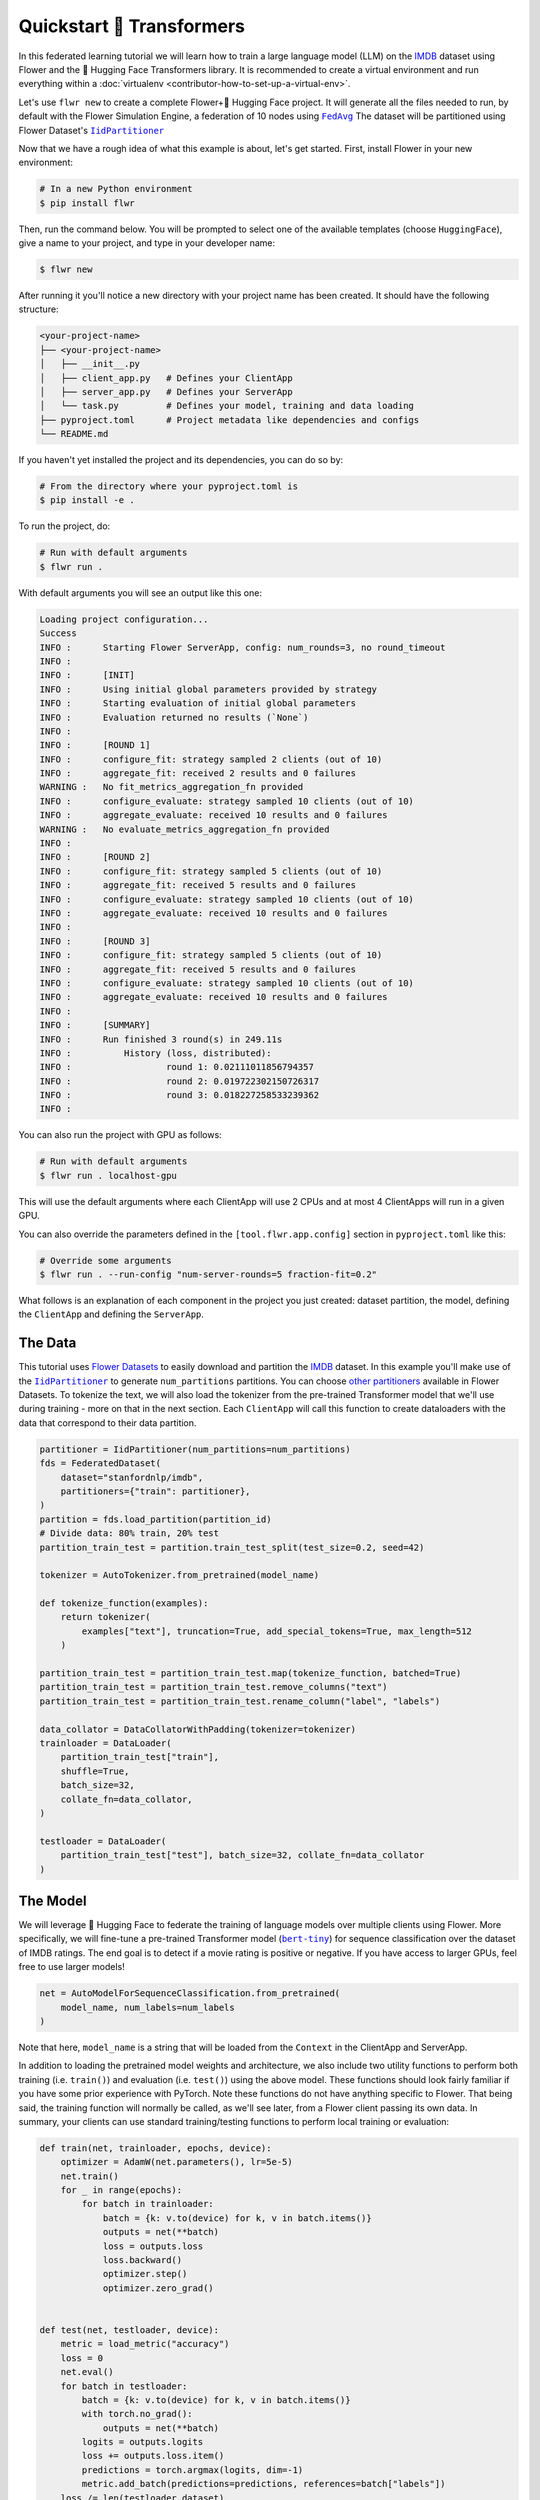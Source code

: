 .. _quickstart-huggingface:

###########################
 Quickstart 🤗 Transformers
###########################

In this federated learning tutorial we will learn how to train a large
language model (LLM) on the `IMDB
<https://huggingface.co/datasets/stanfordnlp/imdb>`_ dataset using Flower and the 🤗 Hugging
Face Transformers library. It is recommended to create a virtual
environment and run everything within a :doc:`virtualenv
<contributor-how-to-set-up-a-virtual-env>`.

Let's use ``flwr new`` to create a complete Flower+🤗 Hugging Face project.
It will generate all the files needed to run, by default with the Flower
Simulation Engine, a federation of 10 nodes using |fedavg|_
The dataset will be partitioned using Flower Dataset's |iidpartitioner|_

Now that we have a rough idea of what this example is about, let's get
started. First, install Flower in your new environment:

.. code:: shell

   # In a new Python environment
   $ pip install flwr

Then, run the command below. You will be prompted to select one of the
available templates (choose ``HuggingFace``), give a name to your
project, and type in your developer name:

.. code:: shell

   $ flwr new

After running it you'll notice a new directory with your project name
has been created. It should have the following structure:

.. code:: shell

   <your-project-name>
   ├── <your-project-name>
   │   ├── __init__.py
   │   ├── client_app.py   # Defines your ClientApp
   │   ├── server_app.py   # Defines your ServerApp
   │   └── task.py         # Defines your model, training and data loading
   ├── pyproject.toml      # Project metadata like dependencies and configs
   └── README.md

If you haven't yet installed the project and its dependencies, you can
do so by:

.. code:: shell

   # From the directory where your pyproject.toml is
   $ pip install -e .

To run the project, do:

.. code:: shell

   # Run with default arguments
   $ flwr run .

With default arguments you will see an output like this one:

.. code:: shell

   Loading project configuration...
   Success
   INFO :      Starting Flower ServerApp, config: num_rounds=3, no round_timeout
   INFO :
   INFO :      [INIT]
   INFO :      Using initial global parameters provided by strategy
   INFO :      Starting evaluation of initial global parameters
   INFO :      Evaluation returned no results (`None`)
   INFO :
   INFO :      [ROUND 1]
   INFO :      configure_fit: strategy sampled 2 clients (out of 10)
   INFO :      aggregate_fit: received 2 results and 0 failures
   WARNING :   No fit_metrics_aggregation_fn provided
   INFO :      configure_evaluate: strategy sampled 10 clients (out of 10)
   INFO :      aggregate_evaluate: received 10 results and 0 failures
   WARNING :   No evaluate_metrics_aggregation_fn provided
   INFO :
   INFO :      [ROUND 2]
   INFO :      configure_fit: strategy sampled 5 clients (out of 10)
   INFO :      aggregate_fit: received 5 results and 0 failures
   INFO :      configure_evaluate: strategy sampled 10 clients (out of 10)
   INFO :      aggregate_evaluate: received 10 results and 0 failures
   INFO :
   INFO :      [ROUND 3]
   INFO :      configure_fit: strategy sampled 5 clients (out of 10)
   INFO :      aggregate_fit: received 5 results and 0 failures
   INFO :      configure_evaluate: strategy sampled 10 clients (out of 10)
   INFO :      aggregate_evaluate: received 10 results and 0 failures
   INFO :
   INFO :      [SUMMARY]
   INFO :      Run finished 3 round(s) in 249.11s
   INFO :          History (loss, distributed):
   INFO :                  round 1: 0.02111011856794357
   INFO :                  round 2: 0.019722302150726317
   INFO :                  round 3: 0.018227258533239362
   INFO :

You can also run the project with GPU as follows:

.. code:: shell

   # Run with default arguments
   $ flwr run . localhost-gpu

This will use the default arguments where each ClientApp will use 2 CPUs
and at most 4 ClientApps will run in a given GPU.

You can also override the parameters defined in the
``[tool.flwr.app.config]`` section in ``pyproject.toml`` like this:

.. code:: shell

   # Override some arguments
   $ flwr run . --run-config "num-server-rounds=5 fraction-fit=0.2"

What follows is an explanation of each component in the project you just
created: dataset partition, the model, defining the ``ClientApp`` and
defining the ``ServerApp``.

**********
 The Data
**********

This tutorial uses `Flower Datasets <https://flower.ai/docs/datasets/>`_
to easily download and partition the `IMDB
<https://huggingface.co/datasets/stanfordnlp/imdb>`_ dataset. In this
example you'll make use of the |iidpartitioner|_
to generate ``num_partitions`` partitions. You can choose |otherpartitioners|_
available in Flower Datasets. To tokenize the text, we will also load
the tokenizer from the pre-trained Transformer model that we'll use
during training - more on that in the next section. Each ``ClientApp``
will call this function to create dataloaders with the data that
correspond to their data partition.

.. code:: python

   partitioner = IidPartitioner(num_partitions=num_partitions)
   fds = FederatedDataset(
       dataset="stanfordnlp/imdb",
       partitioners={"train": partitioner},
   )
   partition = fds.load_partition(partition_id)
   # Divide data: 80% train, 20% test
   partition_train_test = partition.train_test_split(test_size=0.2, seed=42)

   tokenizer = AutoTokenizer.from_pretrained(model_name)

   def tokenize_function(examples):
       return tokenizer(
           examples["text"], truncation=True, add_special_tokens=True, max_length=512
       )

   partition_train_test = partition_train_test.map(tokenize_function, batched=True)
   partition_train_test = partition_train_test.remove_columns("text")
   partition_train_test = partition_train_test.rename_column("label", "labels")

   data_collator = DataCollatorWithPadding(tokenizer=tokenizer)
   trainloader = DataLoader(
       partition_train_test["train"],
       shuffle=True,
       batch_size=32,
       collate_fn=data_collator,
   )

   testloader = DataLoader(
       partition_train_test["test"], batch_size=32, collate_fn=data_collator
   )

***********
 The Model
***********

We will leverage 🤗 Hugging Face to federate the training of language
models over multiple clients using Flower. More specifically, we will
fine-tune a pre-trained Transformer model (|berttiny|_) for sequence
classification over the dataset of IMDB ratings. The end goal is to
detect if a movie rating is positive or negative. If you have access to
larger GPUs, feel free to use larger models!

.. code:: python

   net = AutoModelForSequenceClassification.from_pretrained(
       model_name, num_labels=num_labels
   )

Note that here, ``model_name`` is a string that will be loaded from the
``Context`` in the ClientApp and ServerApp.

In addition to loading the pretrained model weights and architecture, we
also include two utility functions to perform both training (i.e.
``train()``) and evaluation (i.e. ``test()``) using the above model.
These functions should look fairly familiar if you have some prior
experience with PyTorch. Note these functions do not have anything
specific to Flower. That being said, the training function will normally
be called, as we'll see later, from a Flower client passing its own
data. In summary, your clients can use standard training/testing
functions to perform local training or evaluation:

.. code:: python

   def train(net, trainloader, epochs, device):
       optimizer = AdamW(net.parameters(), lr=5e-5)
       net.train()
       for _ in range(epochs):
           for batch in trainloader:
               batch = {k: v.to(device) for k, v in batch.items()}
               outputs = net(**batch)
               loss = outputs.loss
               loss.backward()
               optimizer.step()
               optimizer.zero_grad()


   def test(net, testloader, device):
       metric = load_metric("accuracy")
       loss = 0
       net.eval()
       for batch in testloader:
           batch = {k: v.to(device) for k, v in batch.items()}
           with torch.no_grad():
               outputs = net(**batch)
           logits = outputs.logits
           loss += outputs.loss.item()
           predictions = torch.argmax(logits, dim=-1)
           metric.add_batch(predictions=predictions, references=batch["labels"])
       loss /= len(testloader.dataset)
       accuracy = metric.compute()["accuracy"]
       return loss, accuracy

***************
 The ClientApp
***************

The main changes we have to make to use 🤗 Hugging Face with `Flower` will
be found in the ``get_weights()`` and ``set_weights()`` functions. Under
the hood, the ``transformers`` library uses `PyTorch`, which means we
can reuse the ``get_weights()`` and ``set_weights()`` code that we
defined in the :doc:`Quickstart PyTorch tutorial
<tutorial-quickstart-pytorch>`. As a reminder, in ``get_weights()``,
PyTorch model parameters are extracted and represented as a list of
NumPy arrays. The ``set_weights()`` function that's the oposite: given a
list of NumPy arrays it applies them to an existing PyTorch model. Doing
this in fairly easy in PyTorch.

.. note::

   The specific implementation of ``get_weights()`` and
   ``set_weights()`` depends on the type of models you use. The ones
   shown below work for a wide range of PyTorch models but you might
   need to adjust them if you have more exotic model architectures.

.. code:: python

   def get_weights(net):
       return [val.cpu().numpy() for _, val in net.state_dict().items()]


   def set_weights(net, parameters):
       params_dict = zip(net.state_dict().keys(), parameters)
       state_dict = OrderedDict({k: torch.tensor(v) for k, v in params_dict})
       net.load_state_dict(state_dict, strict=True)

The rest of the functionality is directly inspired by the centralized
case. The ``fit()`` method in the client trains the model using the
local dataset. Similarly, the ``evaluate()`` method is used to evaluate
the model received on a held-out validation set that the client might
have:

.. code:: python

   class FlowerClient(NumPyClient):
       def __init__(self, net, trainloader, testloader, local_epochs):
           self.net = net
           self.trainloader = trainloader
           self.testloader = testloader
           self.local_epochs = local_epochs
           self.device = torch.device("cuda:0" if torch.cuda.is_available() else "cpu")
           self.net.to(self.device)

       def fit(self, parameters, config):
           set_weights(self.net, parameters)
           train(self.net, self.trainloader, epochs=self.local_epochs, device=self.device)
           return get_weights(self.net), len(self.trainloader), {}

       def evaluate(self, parameters, config):
           set_weights(self.net, parameters)
           loss, accuracy = test(self.net, self.testloader, self.device)
           return float(loss), len(self.testloader), {"accuracy": accuracy}

Finally, we can construct a ``ClientApp`` using the ``FlowerClient``
defined above by means of a ``client_fn()`` callback. Note that the
`context` enables you to get access to hyperparemeters defined in your
``pyproject.toml`` to configure the run. In this tutorial we access the
``local-epochs`` setting to control the number of epochs a ``ClientApp``
will perform when running the ``fit()`` method. You could define
additional hyperparameters in ``pyproject.toml`` and access them here.

.. code:: python

   def client_fn(context: Context):

       # Get this client's dataset partition
       partition_id = context.node_config["partition-id"]
       num_partitions = context.node_config["num-partitions"]
       model_name = context.run_config["model-name"]
       trainloader, valloader = load_data(partition_id, num_partitions, model_name)

       # Load model
       num_labels = context.run_config["num-labels"]
       net = AutoModelForSequenceClassification.from_pretrained(
           model_name, num_labels=num_labels
       )

       local_epochs = context.run_config["local-epochs"]

       # Return Client instance
       return FlowerClient(net, trainloader, valloader, local_epochs).to_client()

   # Flower ClientApp
   app = ClientApp(client_fn)

***************
 The ServerApp
***************

To construct a ``ServerApp`` we define a ``server_fn()`` callback with
an identical signature to that of ``client_fn()`` but the return type is |serverappcomponents|_
as opposed to a |client|_
In this example we use the `FedAvg` strategy. To it we pass a randomly
initialized model that will server as the global model to federated.
Note that the value of ``fraction_fit`` is read from the run config. You
can find the default value defined in the ``pyproject.toml``.

.. code:: python

   def server_fn(context: Context):
       # Read from config
       num_rounds = context.run_config["num-server-rounds"]
       fraction_fit = context.run_config["fraction-fit"]

       # Initialize global model
       model_name = context.run_config["model-name"]
       num_labels = context.run_config["num-labels"]
       net = AutoModelForSequenceClassification.from_pretrained(
           model_name, num_labels=num_labels
       )

       weights = get_weights(net)
       initial_parameters = ndarrays_to_parameters(weights)

       # Define strategy
       strategy = FedAvg(
           fraction_fit=fraction_fit,
           fraction_evaluate=1.0,
           initial_parameters=initial_parameters,
       )
       config = ServerConfig(num_rounds=num_rounds)

       return ServerAppComponents(strategy=strategy, config=config)


   # Create ServerApp
   app = ServerApp(server_fn=server_fn)

Congratulations! You've successfully built and run your first federated
learning system for an LLM.

.. note::

   Check the source code of the extended version of this tutorial in
   |quickstart_hf_link|_ in the Flower GitHub repository.

.. |quickstart_hf_link| replace:: ``examples/quickstart-huggingface``
.. |fedavg| replace:: ``FedAvg``
.. |iidpartitioner| replace:: ``IidPartitioner``
.. |otherpartitioners| replace:: other partitioners
.. |berttiny| replace:: ``bert-tiny``
.. |serverappcomponents| replace:: ``ServerAppComponents``
.. |client| replace:: ``Client``

.. _quickstart_hf_link: https://github.com/adap/flower/tree/main/examples/quickstart-huggingface
.. _fedavg: ref-api/flwr.server.strategy.FedAvg.html#flwr.server.strategy.FedAvg
.. _iidpartitioner: https://flower.ai/docs/datasets/ref-api/flwr_datasets.partitioner.IidPartitioner.html#flwr_datasets.partitioner.IidPartitioner
.. _otherpartitioners: https://flower.ai/docs/datasets/ref-api/flwr_datasets.partitioner.html
.. _berttiny: https://huggingface.co/prajjwal1/bert-tiny
.. _serverappcomponents: ref-api/flwr.server.ServerAppComponents.html#serverappcomponents
.. _client: ref-api/flwr.client.Client.html#client

.. meta::
   :description: Check out this Federating Learning quickstart tutorial for using Flower with 🤗 HuggingFace Transformers in order to fine-tune an LLM.
